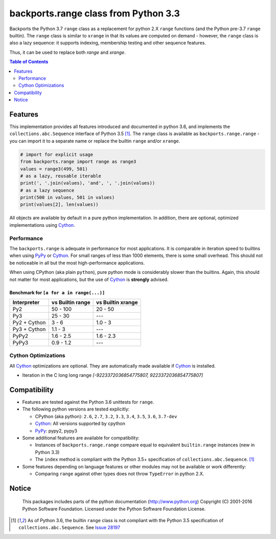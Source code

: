 +++++++++++++++++++++++++++++++++++++
backports.range class from Python 3.3
+++++++++++++++++++++++++++++++++++++

|travis| |codecov|

|pypi| |pypistatus| |pypiversions| |pypiimplementations|

Backports the Python 3.7 ``range`` class as a replacement for python 2.X ``range``
functions (and the Python pre-3.7 ``range`` builtin).
The ``range`` class is similar to ``xrange`` in that its values are computed on demand -
however, the ``range`` class is also a lazy sequence:
it supports indexing, membership testing and other sequence features.

Thus, it can be used to replace both `range` and `xrange`.


.. |travis| image:: https://travis-ci.org/maxfischer2781/backports.range.svg?branch=master
    :target: https://travis-ci.org/maxfischer2781/backports.range
    :alt: Unit Tests

.. |pypi| image:: https://img.shields.io/pypi/v/backports.range.svg
    :target: https://pypi.python.org/pypi/backports.range
    :alt: PyPI Package

.. |pypistatus| image:: https://img.shields.io/pypi/status/backports.range.svg
    :target: https://pypi.python.org/pypi/backports.range
    :alt: PyPI Status

.. |pypiversions| image:: https://img.shields.io/pypi/pyversions/backports.range.svg
    :target: https://pypi.python.org/pypi/backports.range
    :alt: PyPI Versions

.. |pypiimplementations| image:: https://img.shields.io/pypi/implementation/backports.range.svg
    :target: https://pypi.python.org/pypi/backports.range
    :alt: PyPI Implementations

.. |codecov| image:: https://codecov.io/gh/maxfischer2781/backports.range/branch/master/graph/badge.svg
  :target: https://codecov.io/gh/maxfischer2781/backports.range
  :alt: Code Coverage

.. contents:: **Table of Contents**
    :depth: 2

Features
--------

This implementation provides all features introduced and documented in
python 3.6, and implements the ``collections.abc.Sequence`` interface of Python 3.5 [#seq35]_.
The ``range`` class is available as ``backports.range.range`` -
you can import it to a separate name or replace the builtin ``range`` and/or ``xrange``.

.. code::

    # import for explicit usage
    from backports.range import range as range3
    values = range3(499, 501)
    # as a lazy, reusable iterable
    print(', '.join(values), 'and', ', '.join(values))
    # as a lazy sequence
    print(500 in values, 501 in values)
    print(values[2], len(values))

All objects are available by default in a pure python implementation.
In addition, there are optional, optimized implementations using `Cython`_.

Performance
^^^^^^^^^^^

The ``backports.range`` is adequate in performance for most applications.
It is comparable in iteration speed to builtins when using `PyPy`_ or `Cython`_.
For small ranges of less than 1000 elements, there is some small overhead.
This should not be noticeable in all but the most high-performance applications.

When using CPython (aka plain ``python``), pure python mode is considerably slower than the builtins.
Again, this should not matter for most applications, but the use of `Cython`_ is **strongly** advised.

Benchmark for ``[a for a in range(...)]``
.........................................

=============== ================= ==================
Interpreter     vs Builtin range  vs Builtin xrange
=============== ================= ==================
Py2                      50 - 100            20 - 50
Py3                       25 - 30                ---
Py2 + Cython                3 - 6            1.0 - 3
Py3 + Cython              1.1 - 3                ---
PyPy2                   1.6 - 2.5          1.6 - 2.3
PyPy3                   0.9 - 1.2                ---
=============== ================= ==================

Cython Optimizations
^^^^^^^^^^^^^^^^^^^^

All `Cython`_ optimizations are optional.
They are automatically made available if `Cython`_ is installed.

- Iteration in the C long long range `[-9223372036854775807, 9223372036854775807]`

Compatibility
-------------

- Features are tested against the Python 3.6 unittests for ``range``.

- The following python versions are tested explicitly:

  - CPython (aka python): ``2.6``, ``2.7``, ``3.2``, ``3.3``, ``3.4``, ``3.5``, ``3.6``, ``3.7-dev``

  - `Cython`_: All versions supported by cpython

  - `PyPy`_: pypy2, pypy3

- Some additional features are available for compatibility:

  - Instances of ``backports.range.range`` compare equal to equivalent ``builtin.range`` instances (new in Python 3.3)

  - The ``index`` method is compliant with the Python 3.5+ specification of ``collections.abc.Sequence``. [#seq35]_

- Some features depending on language features or other modules may not be
  available or work differently:

  - Comparing ``range`` against other types does not throw ``TypeError`` in python 2.X.

Notice
------

    This packages includes parts of the python documentation (http://www.python.org)
    Copyright (C) 2001-2016 Python Software Foundation.
    Licensed under the Python Software Foundation License.

.. [#seq35] As of Python 3.6, the builtin ``range`` class is not compliant
            with the Python 3.5 specification of ``collections.abc.Sequence``.
            See `Issue 28197 <http://bugs.python.org/issue28197>`_

.. _Cython: http://cython.org

.. _PyPy: http://pypy.org
